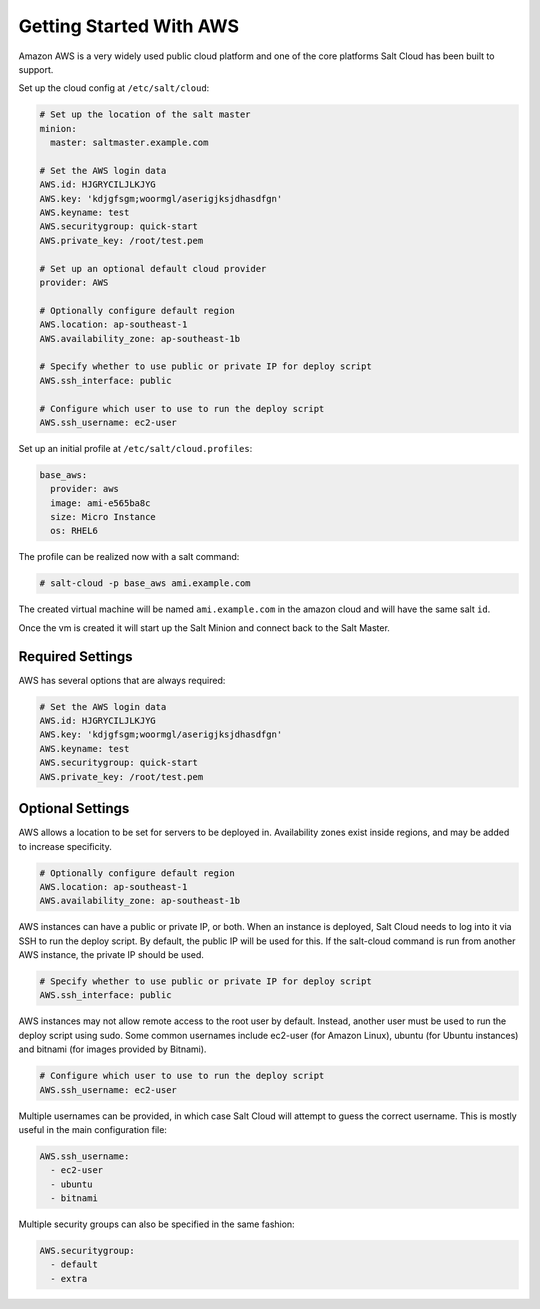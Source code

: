 ========================
Getting Started With AWS
========================

Amazon AWS is a very widely used public cloud platform and one of the core
platforms Salt Cloud has been built to support.

Set up the cloud config at ``/etc/salt/cloud``:

.. code-block:: yaml

    # Set up the location of the salt master
    minion:
      master: saltmaster.example.com

    # Set the AWS login data
    AWS.id: HJGRYCILJLKJYG
    AWS.key: 'kdjgfsgm;woormgl/aserigjksjdhasdfgn'
    AWS.keyname: test
    AWS.securitygroup: quick-start
    AWS.private_key: /root/test.pem

    # Set up an optional default cloud provider
    provider: AWS

    # Optionally configure default region
    AWS.location: ap-southeast-1
    AWS.availability_zone: ap-southeast-1b

    # Specify whether to use public or private IP for deploy script
    AWS.ssh_interface: public

    # Configure which user to use to run the deploy script
    AWS.ssh_username: ec2-user

Set up an initial profile at ``/etc/salt/cloud.profiles``:

.. code-block:: yaml

    base_aws:
      provider: aws
      image: ami-e565ba8c
      size: Micro Instance
      os: RHEL6

The profile can be realized now with a salt command:

.. code-block:: yaml

    # salt-cloud -p base_aws ami.example.com

The created virtual machine will be named ``ami.example.com`` in the amazon
cloud and will have the same salt ``id``.

Once the vm is created it will start up the Salt Minion and connect back to
the Salt Master.

Required Settings
=================

AWS has several options that are always required:

.. code-block:: yaml

    # Set the AWS login data
    AWS.id: HJGRYCILJLKJYG
    AWS.key: 'kdjgfsgm;woormgl/aserigjksjdhasdfgn'
    AWS.keyname: test
    AWS.securitygroup: quick-start
    AWS.private_key: /root/test.pem

Optional Settings
=================

AWS allows a location to be set for servers to be deployed in. Availability
zones exist inside regions, and may be added to increase specificity.

.. code-block:: yaml

    # Optionally configure default region
    AWS.location: ap-southeast-1
    AWS.availability_zone: ap-southeast-1b

AWS instances can have a public or private IP, or both. When an instance is
deployed, Salt Cloud needs to log into it via SSH to run the deploy script.
By default, the public IP will be used for this. If the salt-cloud command
is run from another AWS instance, the private IP should be used.

.. code-block:: yaml

    # Specify whether to use public or private IP for deploy script
    AWS.ssh_interface: public

AWS instances may not allow remote access to the root user by default. Instead,
another user must be used to run the deploy script using sudo. Some common
usernames include ec2-user (for Amazon Linux), ubuntu (for Ubuntu instances)
and bitnami (for images provided by Bitnami).

.. code-block:: yaml

    # Configure which user to use to run the deploy script
    AWS.ssh_username: ec2-user

Multiple usernames can be provided, in which case Salt Cloud will attempt to
guess the correct username. This is mostly useful in the main configuration
file:

.. code-block:: yaml

    AWS.ssh_username:
      - ec2-user
      - ubuntu
      - bitnami

Multiple security groups can also be specified in the same fashion:

.. code-block:: yaml

    AWS.securitygroup:
      - default
      - extra

